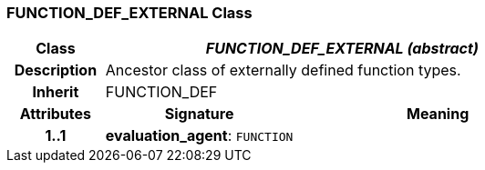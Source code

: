=== FUNCTION_DEF_EXTERNAL Class

[cols="^1,2,3"]
|===
h|*Class*
2+^h|*_FUNCTION_DEF_EXTERNAL (abstract)_*

h|*Description*
2+a|Ancestor class of externally defined function types.

h|*Inherit*
2+|FUNCTION_DEF

h|*Attributes*
^h|*Signature*
^h|*Meaning*

h|*1..1*
|*evaluation_agent*: `FUNCTION`
a|
|===
